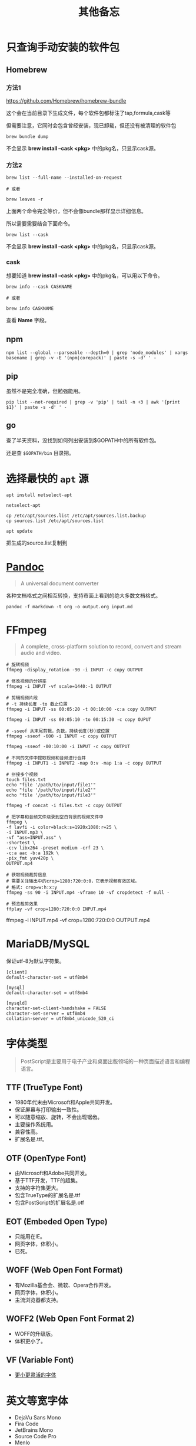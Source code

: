 #+title: 其他备忘

* 只查询手动安装的软件包
** Homebrew
*** 方法1
https://github.com/Homebrew/homebrew-bundle

这个会在当前目录下生成文件，每个软件包都标注了tap,formula,cask等

但需要注意，它同时会包含曾经安装，现已卸载，但还没有被清理的软件包

#+begin_src shell
brew bundle dump
#+end_src

不会显示 *brew install --cask <pkg>* 中的pkg名，只显示cask源。

*** 方法2
#+begin_src shell
brew list --full-name --installed-on-request

# 或者

brew leaves -r
#+end_src

上面两个命令完全等价，但不会像bundle那样显示详细信息。

所以需要需要结合下面命令。

#+begin_src shell
brew list --cask
#+end_src

不会显示 *brew install --cask <pkg>* 中的pkg名，只显示cask源。

*** cask
想要知道 *brew install --cask <pkg>* 中的pkg名，可以用以下命令。

#+begin_src shell
brew info --cask CASKNAME

# 或者

brew info CASKNAME
#+end_src

查看 *Name* 字段。

** npm
#+begin_src shell
npm list --global --parseable --depth=0 | grep 'node_modules' | xargs basename | grep -v -E '(npm|corepack)' | paste -s -d' ' -
#+end_src

** pip
虽然不是完全准确，但勉强能用。

#+begin_src shell
pip list --not-required | grep -v 'pip' | tail -n +3 | awk '{print $1}' | paste -s -d' ' -
#+end_src

** go
查了半天资料，没找到如何列出安装到$GOPATH中的所有软件包。

还是查 ~$GOPATH/bin~ 目录把。

* 选择最快的 ~apt~ 源
#+begin_src shell
apt install netselect-apt

netselect-apt

cp /etc/apt/sources.list /etc/apt/sources.list.backup
cp sources.list /etc/apt/sources.list

apt update
#+end_src

把生成的source.list复制到
* [[https://pandoc.org/][Pandoc]]
#+begin_quote
A universal document converter
#+end_quote

各种文档格式之间相互转换，支持市面上看到的绝大多数文档格式。

#+begin_src shell
pandoc -f markdown -t org -o output.org input.md
#+end_src

* FFmpeg
#+begin_quote
A complete, cross-platform solution to record, convert and stream audio and video.
#+end_quote

#+begin_src shell
# 旋转视频
ffmpeg -display_rotation -90 -i INPUT -c copy OUTPUT

# 修改视频的分辨率
ffmpeg -i INPUT -vf scale=1440:-1 OUTPUT

# 剪辑视频片段
# -t 持续长度 -to 截止位置
ffmpeg -i INPUT -ss 00:05:20 -t 00:10:00 -c:a copy OUTPUT

ffmpeg -i INPUT -ss 00:05:10 -to 00:15:30 -c copy OUPUT

# -sseof 从末尾剪辑，负数，持续长度(秒)或位置
ffmpeg -sseof -600 -i INPUT -c copy OUTPUT

ffmpeg -sseof -00:10:00 -i INPUT -c copy OUTPUT

# 不同的文件中提取视频和音频进行合并
ffmpeg -i INPUT1 -i INPUT2 -map 0:v -map 1:a -c copy OUTPUT

# 拼接多个视频
touch files.txt
echo "file '/path/to/input/file1'"
echo "file '/path/to/input/file2'"
echo "file '/path/to/input/file3'"

ffmpeg -f concat -i files.txt -c copy OUTPUT

# 把字幕和音频文件烧录到空白背景的视频文件中
ffmpeg \
-f lavfi -i color=black:s=1920x1080:r=25 \
-i INPUT.mp3 \
-vf "ass=INPUT.ass" \
-shortest \
-c:v libx264 -preset medium -crf 23 \
-c:a aac -b:a 192k \
-pix_fmt yuv420p \
OUTPUT.mp4

# 获取视频裁剪信息
# 需要关注输出中的crop=1280:720:0:0，它表示视频有效区域。
# 格式: crop=w:h:x:y
ffmpeg -ss 90 -i INPUT.mp4 -vframe 10 -vf cropdetect -f null -

# 预览裁剪效果
ffplay -vf crop=1280:720:0:0 INPUT.mp4
#+end_src

# 指定参数裁剪
ffmpeg -i INPUT.mp4 -vf crop=1280:720:0:0 OUTPUT.mp4

* MariaDB/MySQL
保证utf-8为默认字符集。

#+begin_example
[client]
default-character-set = utf8mb4

[mysql]
default-character-set = utf8mb4

[mysqld]
character-set-client-handshake = FALSE
character-set-server = utf8mb4
collation-server = utf8mb4_unicode_520_ci
#+end_example

* 字体类型
#+begin_quote
PostScript是主要用于电子产业和桌面出版领域的一种页面描述语言和编程语言。
#+end_quote

** TTF (TrueType Font)
- 1980年代末由Microsoft和Apple共同开发。
- 保证屏幕与打印输出一致性。
- 可以随意缩放、旋转，不会出现锯齿。
- 主要操作系统用。
- 兼容性高。
- 扩展名是.ttf。

**  OTF (OpenType Font)
- 由Microsoft和Adobe共同开发。
- 基于TTF开发，TTF的超集。
- 支持的字符集更大。
- 包含TrueType的扩展名是.ttf
- 包含PostScript的扩展名是.otf

** EOT (Embeded Open Type)
- 只能用在IE。
- 网页字体，体积小。
- 已死。

** WOFF (Web Open Font Format)
- 有Mozilla基金会、微软、Opera合作开发。
- 网页字体，体积小。
- 主流浏览器都支持。

** WOFF2 (Web Open Font Format 2)
- WOFF的升级版。
- 体积更小了。

** VF (Variable Font)
- [[https://github.com/FoxDaxian/memory/issues/4][更小更灵活的字体]]

* 英文等宽字体
- DejaVu Sans Mono
- Fira Code
- JetBrains Mono
- Source Code Pro
- Menlo
- Monaco

* CJK（中日韩）等宽字体
CJK字符正好是拉丁字符的两倍宽度。

- Sarasa Mono SC
- Noto Sans Mono CJK SC
- Ubuntu Mono

* Tomcat虚拟主机
bin/catalina.sh文件中写到。

#+begin_example
# -----------------------------------------------------------------------------
# Control Script for the CATALINA Server
#
# Environment Variable Prerequisites
#
#   Do not set the variables in this script. Instead put them into a script
#   setenv.sh in CATALINA_BASE/bin to keep your customizations separate.
#
#+end_example

按照指引，创建bin/setenv.sh文件。

#+begin_src shell
#!/bin/bash

# 也可以写绝对路径。
export JAVA_HOME="$(jenv javahome)"
export JAVA_OPTS="-Xmx2048m -Xms1024m -XX:PermSize=128m -XX:MaxPermSize=256m -Dfile.encoding=UTF-8"
#+end_src shell

虚拟机主机配置在conf/server.xml。

#+begin_src nxml
<!-- conf/server.xml -->

  <!-- ... -->

  <Engine name="Catalina" defaultHost="localhost">

    <!-- ... -->

    <!-- 添加以下内容 -->
    <Host
        <!-- 域名不需要写端口 -->
        name="mydomain.com"
        <!-- 编译产出目录的绝对路径 -->
        appBase="/path/to/the/build/directory/of/your/java/project"
        unpackWARs="true"
        autoDeploy="true">

        <!-- 至少在Tomcat7，path="" 和 docBase=""不能少 -->
        <Context
            path=""
            docBase="/path/to/the/build/directory/of/your/java/project" crossContext="false"
            reloadable="true"
        />

        <!-- ... -->

    </Host>

    <!-- ... -->

  </Engine>

  <!-- ... -->
#+end_src

* [[https://github.com/lsyncd/lsyncd][Lsyncd]]
#+begin_quote
Live Syncing(Mirror) Daemon
#+end_quote

基于inotify或fsevents通过rsync等传输工具实现实时同步文件。

* XLFD (X Logical Font Description)
密文版的字体描述。

#+begin_example
-misc-fixed-medium-r-semicondensed--13-120-75-75-c-60-iso8859-1

-bitstream-charter-medium-r-normal--12-120-75-75-p-68-iso8859-1

-ns-*-*-*-*-*-10-*-*-*-*-*-fontset-standard

-*-Menlo-regular-normal-normal-*-20-*-*-*-m-0-fontset-auto1
#+end_example

由14个对象构成，格式如下。

|  N | Property         | 含义      | Definition                        |
|----+------------------+-----------+-----------------------------------|
|  1 | FOUNDRY          | 厂商      | 字体的开发商、设计者等标识。          |
|    | fndry            |           | FamilyName相同的时候用来区分的。     |
|----+------------------+-----------+-----------------------------------|
|  2 | FAMILY_NAME      | 字族      | 就是font-family                   |
|    | fmly             |           |                                   |
|----+------------------+-----------+-----------------------------------|
|  3 | WEIGHT_NAME      | 粗细      | medium, bold这种...               |
|    | wght             |           |                                   |
|----+------------------+-----------+-----------------------------------|
|  4 | SLANT            | 倾斜      | 描述倾斜方向：                      |
|    | slant            |           |                                   |
|    |                  |           | - r (Roman-no slant)              |
|    |                  |           | - i (Italic-slant right)          |
|    |                  |           | - o (Oblique-slant right)         |
|    |                  |           | - ri (Reverse Italic-slant left)  |
|    |                  |           | - ro (Reverse Oblique-slant left) |
|----+------------------+-----------+-----------------------------------|
|  5 | SETWIDTH_NAME    | 铅字宽度   | 是否有横向拉伸或挤压。               |
|    | sWdth            |           | normal, narrow, condensed         |
|----+------------------+-----------+-----------------------------------|
|  6 | ADD_STYLE        | 补充样式   | 厂商决定。                         |
|    | adstyl           |           | sans, serif                       |
|----+------------------+-----------+-----------------------------------|
|  7 | PIXEL_SIZE       | 字符尺寸   | 单位是像素。*或0表示可变尺寸。        |
|    | pxlsz            |           |                                   |
|----+------------------+-----------+-----------------------------------|
|  8 | POINT_SIZE       | 字符尺寸   | 单位是十分之一“点”                 |
|    | ptSz             |           |                                   |
|----+------------------+-----------+-----------------------------------|
|  9 | RESOLUTION_X     | 水平分辨率 | 单位是像素或DPI                     |
|    | resx             |           |                                   |
|----+------------------+-----------+-----------------------------------|
| 10 | RESOLUTION_Y     | 垂直分辨率 | 同RESOLUTION_Y                    |
|    | resy             |           |                                   |
|----+------------------+-----------+-----------------------------------|
| 11 | SPACING          | 留白方式   | - m (Monospace - 等宽)            |
|    | spc              |           | - p (Proportional space- 协调的)   |
|    |                  |           | - c (Character cell)              |
|----+------------------+-----------+-----------------------------------|
| 12 | AVERAGE_WIDTH    | 平均宽度   | 单位是十分之一像素                   |
|    | avgWdth          |           |                                   |
|----+------------------+-----------+-----------------------------------|
| 13 | CHARSET_REGISTRY | 注册字符集 | iso10646, gb18030, gb2312等       |
|    | rgstry           | 字元集     |                                   |
|----+------------------+-----------+-----------------------------------|
| 14 | CHARSET_ENCODING | 字符编码   | 没搞懂是什么。                      |
|    | encdng           |           |                                   |
|----+------------------+-----------+-----------------------------------|
